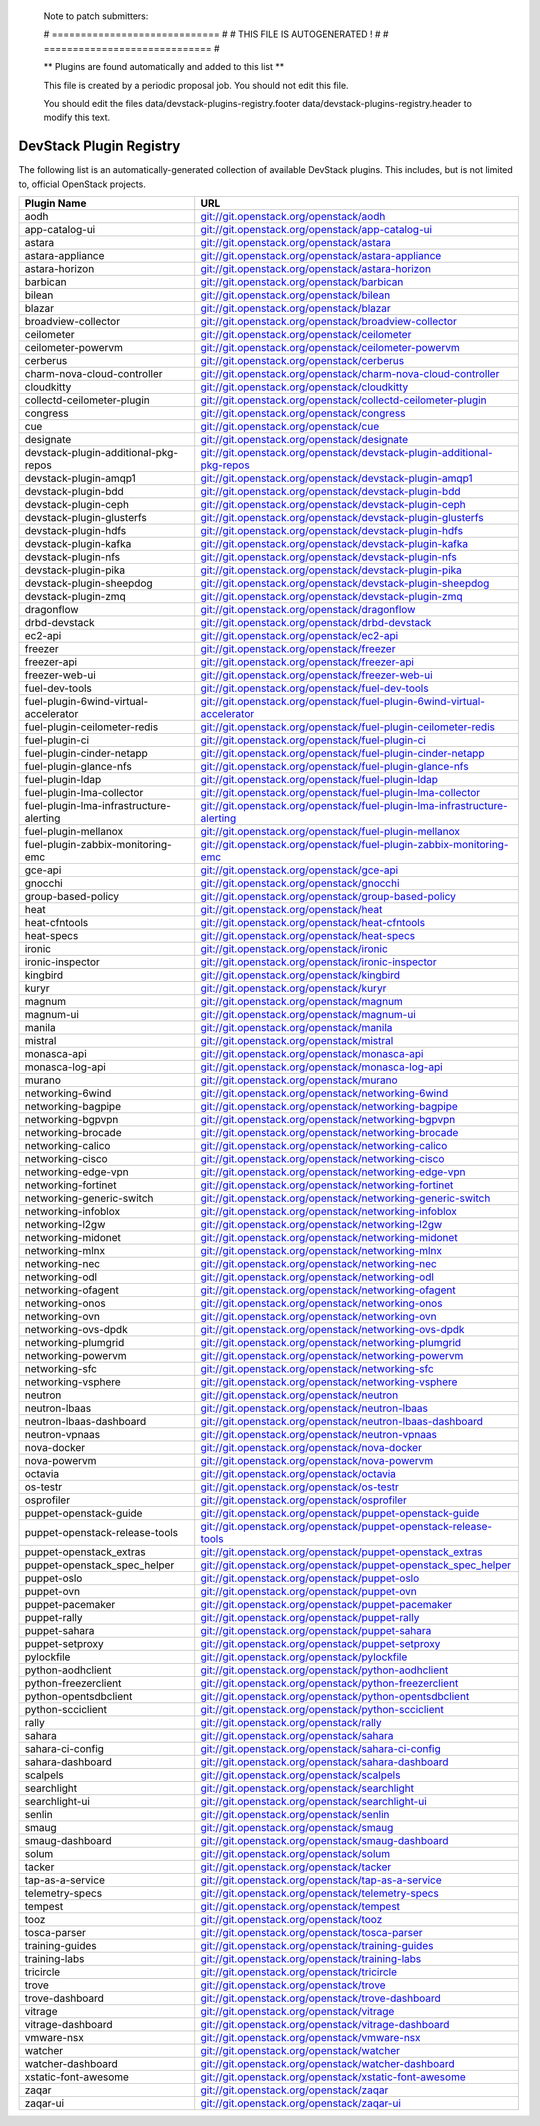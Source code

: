 ..

  Note to patch submitters:

  # ============================= #
  # THIS FILE IS AUTOGENERATED !  #
  # ============================= #

  ** Plugins are found automatically and added to this list **

  This file is created by a periodic proposal job.  You should not
  edit this file.

  You should edit the files data/devstack-plugins-registry.footer
  data/devstack-plugins-registry.header to modify this text.

==========================
 DevStack Plugin Registry
==========================

The following list is an automatically-generated collection of
available DevStack plugins.  This includes, but is not limited to,
official OpenStack projects.


========================================= ===
Plugin Name                               URL
========================================= ===
aodh                                      `git://git.openstack.org/openstack/aodh <https://git.openstack.org/cgit/openstack/aodh>`__
app-catalog-ui                            `git://git.openstack.org/openstack/app-catalog-ui <https://git.openstack.org/cgit/openstack/app-catalog-ui>`__
astara                                    `git://git.openstack.org/openstack/astara <https://git.openstack.org/cgit/openstack/astara>`__
astara-appliance                          `git://git.openstack.org/openstack/astara-appliance <https://git.openstack.org/cgit/openstack/astara-appliance>`__
astara-horizon                            `git://git.openstack.org/openstack/astara-horizon <https://git.openstack.org/cgit/openstack/astara-horizon>`__
barbican                                  `git://git.openstack.org/openstack/barbican <https://git.openstack.org/cgit/openstack/barbican>`__
bilean                                    `git://git.openstack.org/openstack/bilean <https://git.openstack.org/cgit/openstack/bilean>`__
blazar                                    `git://git.openstack.org/openstack/blazar <https://git.openstack.org/cgit/openstack/blazar>`__
broadview-collector                       `git://git.openstack.org/openstack/broadview-collector <https://git.openstack.org/cgit/openstack/broadview-collector>`__
ceilometer                                `git://git.openstack.org/openstack/ceilometer <https://git.openstack.org/cgit/openstack/ceilometer>`__
ceilometer-powervm                        `git://git.openstack.org/openstack/ceilometer-powervm <https://git.openstack.org/cgit/openstack/ceilometer-powervm>`__
cerberus                                  `git://git.openstack.org/openstack/cerberus <https://git.openstack.org/cgit/openstack/cerberus>`__
charm-nova-cloud-controller               `git://git.openstack.org/openstack/charm-nova-cloud-controller <https://git.openstack.org/cgit/openstack/charm-nova-cloud-controller>`__
cloudkitty                                `git://git.openstack.org/openstack/cloudkitty <https://git.openstack.org/cgit/openstack/cloudkitty>`__
collectd-ceilometer-plugin                `git://git.openstack.org/openstack/collectd-ceilometer-plugin <https://git.openstack.org/cgit/openstack/collectd-ceilometer-plugin>`__
congress                                  `git://git.openstack.org/openstack/congress <https://git.openstack.org/cgit/openstack/congress>`__
cue                                       `git://git.openstack.org/openstack/cue <https://git.openstack.org/cgit/openstack/cue>`__
designate                                 `git://git.openstack.org/openstack/designate <https://git.openstack.org/cgit/openstack/designate>`__
devstack-plugin-additional-pkg-repos      `git://git.openstack.org/openstack/devstack-plugin-additional-pkg-repos <https://git.openstack.org/cgit/openstack/devstack-plugin-additional-pkg-repos>`__
devstack-plugin-amqp1                     `git://git.openstack.org/openstack/devstack-plugin-amqp1 <https://git.openstack.org/cgit/openstack/devstack-plugin-amqp1>`__
devstack-plugin-bdd                       `git://git.openstack.org/openstack/devstack-plugin-bdd <https://git.openstack.org/cgit/openstack/devstack-plugin-bdd>`__
devstack-plugin-ceph                      `git://git.openstack.org/openstack/devstack-plugin-ceph <https://git.openstack.org/cgit/openstack/devstack-plugin-ceph>`__
devstack-plugin-glusterfs                 `git://git.openstack.org/openstack/devstack-plugin-glusterfs <https://git.openstack.org/cgit/openstack/devstack-plugin-glusterfs>`__
devstack-plugin-hdfs                      `git://git.openstack.org/openstack/devstack-plugin-hdfs <https://git.openstack.org/cgit/openstack/devstack-plugin-hdfs>`__
devstack-plugin-kafka                     `git://git.openstack.org/openstack/devstack-plugin-kafka <https://git.openstack.org/cgit/openstack/devstack-plugin-kafka>`__
devstack-plugin-nfs                       `git://git.openstack.org/openstack/devstack-plugin-nfs <https://git.openstack.org/cgit/openstack/devstack-plugin-nfs>`__
devstack-plugin-pika                      `git://git.openstack.org/openstack/devstack-plugin-pika <https://git.openstack.org/cgit/openstack/devstack-plugin-pika>`__
devstack-plugin-sheepdog                  `git://git.openstack.org/openstack/devstack-plugin-sheepdog <https://git.openstack.org/cgit/openstack/devstack-plugin-sheepdog>`__
devstack-plugin-zmq                       `git://git.openstack.org/openstack/devstack-plugin-zmq <https://git.openstack.org/cgit/openstack/devstack-plugin-zmq>`__
dragonflow                                `git://git.openstack.org/openstack/dragonflow <https://git.openstack.org/cgit/openstack/dragonflow>`__
drbd-devstack                             `git://git.openstack.org/openstack/drbd-devstack <https://git.openstack.org/cgit/openstack/drbd-devstack>`__
ec2-api                                   `git://git.openstack.org/openstack/ec2-api <https://git.openstack.org/cgit/openstack/ec2-api>`__
freezer                                   `git://git.openstack.org/openstack/freezer <https://git.openstack.org/cgit/openstack/freezer>`__
freezer-api                               `git://git.openstack.org/openstack/freezer-api <https://git.openstack.org/cgit/openstack/freezer-api>`__
freezer-web-ui                            `git://git.openstack.org/openstack/freezer-web-ui <https://git.openstack.org/cgit/openstack/freezer-web-ui>`__
fuel-dev-tools                            `git://git.openstack.org/openstack/fuel-dev-tools <https://git.openstack.org/cgit/openstack/fuel-dev-tools>`__
fuel-plugin-6wind-virtual-accelerator     `git://git.openstack.org/openstack/fuel-plugin-6wind-virtual-accelerator <https://git.openstack.org/cgit/openstack/fuel-plugin-6wind-virtual-accelerator>`__
fuel-plugin-ceilometer-redis              `git://git.openstack.org/openstack/fuel-plugin-ceilometer-redis <https://git.openstack.org/cgit/openstack/fuel-plugin-ceilometer-redis>`__
fuel-plugin-ci                            `git://git.openstack.org/openstack/fuel-plugin-ci <https://git.openstack.org/cgit/openstack/fuel-plugin-ci>`__
fuel-plugin-cinder-netapp                 `git://git.openstack.org/openstack/fuel-plugin-cinder-netapp <https://git.openstack.org/cgit/openstack/fuel-plugin-cinder-netapp>`__
fuel-plugin-glance-nfs                    `git://git.openstack.org/openstack/fuel-plugin-glance-nfs <https://git.openstack.org/cgit/openstack/fuel-plugin-glance-nfs>`__
fuel-plugin-ldap                          `git://git.openstack.org/openstack/fuel-plugin-ldap <https://git.openstack.org/cgit/openstack/fuel-plugin-ldap>`__
fuel-plugin-lma-collector                 `git://git.openstack.org/openstack/fuel-plugin-lma-collector <https://git.openstack.org/cgit/openstack/fuel-plugin-lma-collector>`__
fuel-plugin-lma-infrastructure-alerting   `git://git.openstack.org/openstack/fuel-plugin-lma-infrastructure-alerting <https://git.openstack.org/cgit/openstack/fuel-plugin-lma-infrastructure-alerting>`__
fuel-plugin-mellanox                      `git://git.openstack.org/openstack/fuel-plugin-mellanox <https://git.openstack.org/cgit/openstack/fuel-plugin-mellanox>`__
fuel-plugin-zabbix-monitoring-emc         `git://git.openstack.org/openstack/fuel-plugin-zabbix-monitoring-emc <https://git.openstack.org/cgit/openstack/fuel-plugin-zabbix-monitoring-emc>`__
gce-api                                   `git://git.openstack.org/openstack/gce-api <https://git.openstack.org/cgit/openstack/gce-api>`__
gnocchi                                   `git://git.openstack.org/openstack/gnocchi <https://git.openstack.org/cgit/openstack/gnocchi>`__
group-based-policy                        `git://git.openstack.org/openstack/group-based-policy <https://git.openstack.org/cgit/openstack/group-based-policy>`__
heat                                      `git://git.openstack.org/openstack/heat <https://git.openstack.org/cgit/openstack/heat>`__
heat-cfntools                             `git://git.openstack.org/openstack/heat-cfntools <https://git.openstack.org/cgit/openstack/heat-cfntools>`__
heat-specs                                `git://git.openstack.org/openstack/heat-specs <https://git.openstack.org/cgit/openstack/heat-specs>`__
ironic                                    `git://git.openstack.org/openstack/ironic <https://git.openstack.org/cgit/openstack/ironic>`__
ironic-inspector                          `git://git.openstack.org/openstack/ironic-inspector <https://git.openstack.org/cgit/openstack/ironic-inspector>`__
kingbird                                  `git://git.openstack.org/openstack/kingbird <https://git.openstack.org/cgit/openstack/kingbird>`__
kuryr                                     `git://git.openstack.org/openstack/kuryr <https://git.openstack.org/cgit/openstack/kuryr>`__
magnum                                    `git://git.openstack.org/openstack/magnum <https://git.openstack.org/cgit/openstack/magnum>`__
magnum-ui                                 `git://git.openstack.org/openstack/magnum-ui <https://git.openstack.org/cgit/openstack/magnum-ui>`__
manila                                    `git://git.openstack.org/openstack/manila <https://git.openstack.org/cgit/openstack/manila>`__
mistral                                   `git://git.openstack.org/openstack/mistral <https://git.openstack.org/cgit/openstack/mistral>`__
monasca-api                               `git://git.openstack.org/openstack/monasca-api <https://git.openstack.org/cgit/openstack/monasca-api>`__
monasca-log-api                           `git://git.openstack.org/openstack/monasca-log-api <https://git.openstack.org/cgit/openstack/monasca-log-api>`__
murano                                    `git://git.openstack.org/openstack/murano <https://git.openstack.org/cgit/openstack/murano>`__
networking-6wind                          `git://git.openstack.org/openstack/networking-6wind <https://git.openstack.org/cgit/openstack/networking-6wind>`__
networking-bagpipe                        `git://git.openstack.org/openstack/networking-bagpipe <https://git.openstack.org/cgit/openstack/networking-bagpipe>`__
networking-bgpvpn                         `git://git.openstack.org/openstack/networking-bgpvpn <https://git.openstack.org/cgit/openstack/networking-bgpvpn>`__
networking-brocade                        `git://git.openstack.org/openstack/networking-brocade <https://git.openstack.org/cgit/openstack/networking-brocade>`__
networking-calico                         `git://git.openstack.org/openstack/networking-calico <https://git.openstack.org/cgit/openstack/networking-calico>`__
networking-cisco                          `git://git.openstack.org/openstack/networking-cisco <https://git.openstack.org/cgit/openstack/networking-cisco>`__
networking-edge-vpn                       `git://git.openstack.org/openstack/networking-edge-vpn <https://git.openstack.org/cgit/openstack/networking-edge-vpn>`__
networking-fortinet                       `git://git.openstack.org/openstack/networking-fortinet <https://git.openstack.org/cgit/openstack/networking-fortinet>`__
networking-generic-switch                 `git://git.openstack.org/openstack/networking-generic-switch <https://git.openstack.org/cgit/openstack/networking-generic-switch>`__
networking-infoblox                       `git://git.openstack.org/openstack/networking-infoblox <https://git.openstack.org/cgit/openstack/networking-infoblox>`__
networking-l2gw                           `git://git.openstack.org/openstack/networking-l2gw <https://git.openstack.org/cgit/openstack/networking-l2gw>`__
networking-midonet                        `git://git.openstack.org/openstack/networking-midonet <https://git.openstack.org/cgit/openstack/networking-midonet>`__
networking-mlnx                           `git://git.openstack.org/openstack/networking-mlnx <https://git.openstack.org/cgit/openstack/networking-mlnx>`__
networking-nec                            `git://git.openstack.org/openstack/networking-nec <https://git.openstack.org/cgit/openstack/networking-nec>`__
networking-odl                            `git://git.openstack.org/openstack/networking-odl <https://git.openstack.org/cgit/openstack/networking-odl>`__
networking-ofagent                        `git://git.openstack.org/openstack/networking-ofagent <https://git.openstack.org/cgit/openstack/networking-ofagent>`__
networking-onos                           `git://git.openstack.org/openstack/networking-onos <https://git.openstack.org/cgit/openstack/networking-onos>`__
networking-ovn                            `git://git.openstack.org/openstack/networking-ovn <https://git.openstack.org/cgit/openstack/networking-ovn>`__
networking-ovs-dpdk                       `git://git.openstack.org/openstack/networking-ovs-dpdk <https://git.openstack.org/cgit/openstack/networking-ovs-dpdk>`__
networking-plumgrid                       `git://git.openstack.org/openstack/networking-plumgrid <https://git.openstack.org/cgit/openstack/networking-plumgrid>`__
networking-powervm                        `git://git.openstack.org/openstack/networking-powervm <https://git.openstack.org/cgit/openstack/networking-powervm>`__
networking-sfc                            `git://git.openstack.org/openstack/networking-sfc <https://git.openstack.org/cgit/openstack/networking-sfc>`__
networking-vsphere                        `git://git.openstack.org/openstack/networking-vsphere <https://git.openstack.org/cgit/openstack/networking-vsphere>`__
neutron                                   `git://git.openstack.org/openstack/neutron <https://git.openstack.org/cgit/openstack/neutron>`__
neutron-lbaas                             `git://git.openstack.org/openstack/neutron-lbaas <https://git.openstack.org/cgit/openstack/neutron-lbaas>`__
neutron-lbaas-dashboard                   `git://git.openstack.org/openstack/neutron-lbaas-dashboard <https://git.openstack.org/cgit/openstack/neutron-lbaas-dashboard>`__
neutron-vpnaas                            `git://git.openstack.org/openstack/neutron-vpnaas <https://git.openstack.org/cgit/openstack/neutron-vpnaas>`__
nova-docker                               `git://git.openstack.org/openstack/nova-docker <https://git.openstack.org/cgit/openstack/nova-docker>`__
nova-powervm                              `git://git.openstack.org/openstack/nova-powervm <https://git.openstack.org/cgit/openstack/nova-powervm>`__
octavia                                   `git://git.openstack.org/openstack/octavia <https://git.openstack.org/cgit/openstack/octavia>`__
os-testr                                  `git://git.openstack.org/openstack/os-testr <https://git.openstack.org/cgit/openstack/os-testr>`__
osprofiler                                `git://git.openstack.org/openstack/osprofiler <https://git.openstack.org/cgit/openstack/osprofiler>`__
puppet-openstack-guide                    `git://git.openstack.org/openstack/puppet-openstack-guide <https://git.openstack.org/cgit/openstack/puppet-openstack-guide>`__
puppet-openstack-release-tools            `git://git.openstack.org/openstack/puppet-openstack-release-tools <https://git.openstack.org/cgit/openstack/puppet-openstack-release-tools>`__
puppet-openstack_extras                   `git://git.openstack.org/openstack/puppet-openstack_extras <https://git.openstack.org/cgit/openstack/puppet-openstack_extras>`__
puppet-openstack_spec_helper              `git://git.openstack.org/openstack/puppet-openstack_spec_helper <https://git.openstack.org/cgit/openstack/puppet-openstack_spec_helper>`__
puppet-oslo                               `git://git.openstack.org/openstack/puppet-oslo <https://git.openstack.org/cgit/openstack/puppet-oslo>`__
puppet-ovn                                `git://git.openstack.org/openstack/puppet-ovn <https://git.openstack.org/cgit/openstack/puppet-ovn>`__
puppet-pacemaker                          `git://git.openstack.org/openstack/puppet-pacemaker <https://git.openstack.org/cgit/openstack/puppet-pacemaker>`__
puppet-rally                              `git://git.openstack.org/openstack/puppet-rally <https://git.openstack.org/cgit/openstack/puppet-rally>`__
puppet-sahara                             `git://git.openstack.org/openstack/puppet-sahara <https://git.openstack.org/cgit/openstack/puppet-sahara>`__
puppet-setproxy                           `git://git.openstack.org/openstack/puppet-setproxy <https://git.openstack.org/cgit/openstack/puppet-setproxy>`__
pylockfile                                `git://git.openstack.org/openstack/pylockfile <https://git.openstack.org/cgit/openstack/pylockfile>`__
python-aodhclient                         `git://git.openstack.org/openstack/python-aodhclient <https://git.openstack.org/cgit/openstack/python-aodhclient>`__
python-freezerclient                      `git://git.openstack.org/openstack/python-freezerclient <https://git.openstack.org/cgit/openstack/python-freezerclient>`__
python-opentsdbclient                     `git://git.openstack.org/openstack/python-opentsdbclient <https://git.openstack.org/cgit/openstack/python-opentsdbclient>`__
python-scciclient                         `git://git.openstack.org/openstack/python-scciclient <https://git.openstack.org/cgit/openstack/python-scciclient>`__
rally                                     `git://git.openstack.org/openstack/rally <https://git.openstack.org/cgit/openstack/rally>`__
sahara                                    `git://git.openstack.org/openstack/sahara <https://git.openstack.org/cgit/openstack/sahara>`__
sahara-ci-config                          `git://git.openstack.org/openstack/sahara-ci-config <https://git.openstack.org/cgit/openstack/sahara-ci-config>`__
sahara-dashboard                          `git://git.openstack.org/openstack/sahara-dashboard <https://git.openstack.org/cgit/openstack/sahara-dashboard>`__
scalpels                                  `git://git.openstack.org/openstack/scalpels <https://git.openstack.org/cgit/openstack/scalpels>`__
searchlight                               `git://git.openstack.org/openstack/searchlight <https://git.openstack.org/cgit/openstack/searchlight>`__
searchlight-ui                            `git://git.openstack.org/openstack/searchlight-ui <https://git.openstack.org/cgit/openstack/searchlight-ui>`__
senlin                                    `git://git.openstack.org/openstack/senlin <https://git.openstack.org/cgit/openstack/senlin>`__
smaug                                     `git://git.openstack.org/openstack/smaug <https://git.openstack.org/cgit/openstack/smaug>`__
smaug-dashboard                           `git://git.openstack.org/openstack/smaug-dashboard <https://git.openstack.org/cgit/openstack/smaug-dashboard>`__
solum                                     `git://git.openstack.org/openstack/solum <https://git.openstack.org/cgit/openstack/solum>`__
tacker                                    `git://git.openstack.org/openstack/tacker <https://git.openstack.org/cgit/openstack/tacker>`__
tap-as-a-service                          `git://git.openstack.org/openstack/tap-as-a-service <https://git.openstack.org/cgit/openstack/tap-as-a-service>`__
telemetry-specs                           `git://git.openstack.org/openstack/telemetry-specs <https://git.openstack.org/cgit/openstack/telemetry-specs>`__
tempest                                   `git://git.openstack.org/openstack/tempest <https://git.openstack.org/cgit/openstack/tempest>`__
tooz                                      `git://git.openstack.org/openstack/tooz <https://git.openstack.org/cgit/openstack/tooz>`__
tosca-parser                              `git://git.openstack.org/openstack/tosca-parser <https://git.openstack.org/cgit/openstack/tosca-parser>`__
training-guides                           `git://git.openstack.org/openstack/training-guides <https://git.openstack.org/cgit/openstack/training-guides>`__
training-labs                             `git://git.openstack.org/openstack/training-labs <https://git.openstack.org/cgit/openstack/training-labs>`__
tricircle                                 `git://git.openstack.org/openstack/tricircle <https://git.openstack.org/cgit/openstack/tricircle>`__
trove                                     `git://git.openstack.org/openstack/trove <https://git.openstack.org/cgit/openstack/trove>`__
trove-dashboard                           `git://git.openstack.org/openstack/trove-dashboard <https://git.openstack.org/cgit/openstack/trove-dashboard>`__
vitrage                                   `git://git.openstack.org/openstack/vitrage <https://git.openstack.org/cgit/openstack/vitrage>`__
vitrage-dashboard                         `git://git.openstack.org/openstack/vitrage-dashboard <https://git.openstack.org/cgit/openstack/vitrage-dashboard>`__
vmware-nsx                                `git://git.openstack.org/openstack/vmware-nsx <https://git.openstack.org/cgit/openstack/vmware-nsx>`__
watcher                                   `git://git.openstack.org/openstack/watcher <https://git.openstack.org/cgit/openstack/watcher>`__
watcher-dashboard                         `git://git.openstack.org/openstack/watcher-dashboard <https://git.openstack.org/cgit/openstack/watcher-dashboard>`__
xstatic-font-awesome                      `git://git.openstack.org/openstack/xstatic-font-awesome <https://git.openstack.org/cgit/openstack/xstatic-font-awesome>`__
zaqar                                     `git://git.openstack.org/openstack/zaqar <https://git.openstack.org/cgit/openstack/zaqar>`__
zaqar-ui                                  `git://git.openstack.org/openstack/zaqar-ui <https://git.openstack.org/cgit/openstack/zaqar-ui>`__
========================================= ===



